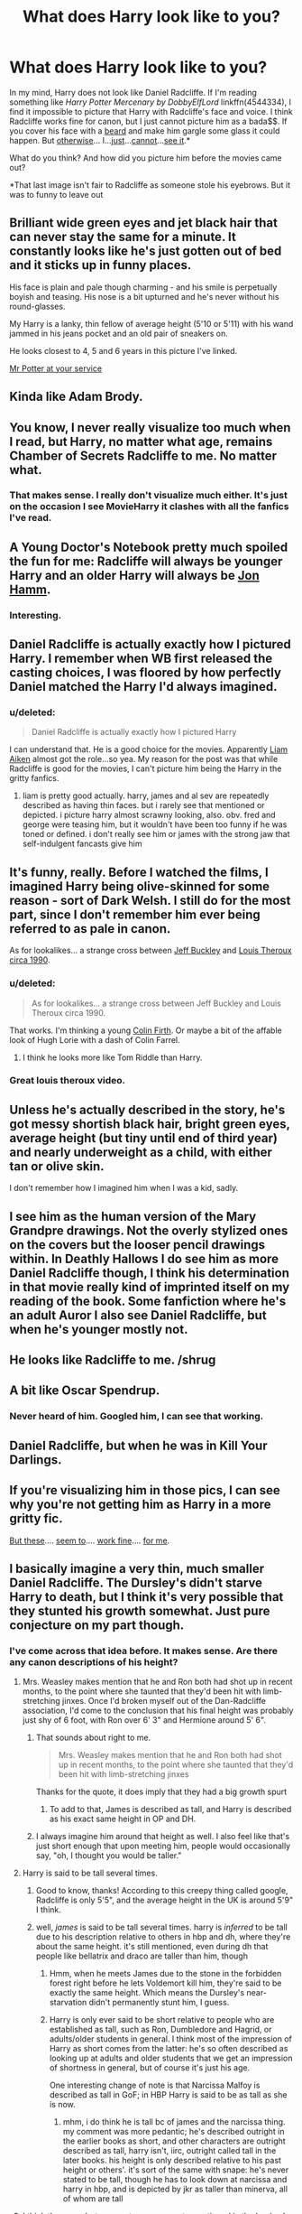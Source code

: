 #+TITLE: What does Harry look like to you?

* What does Harry look like to you?
:PROPERTIES:
:Score: 11
:DateUnix: 1440000414.0
:DateShort: 2015-Aug-19
:FlairText: Meta
:END:
In my mind, Harry does not look like Daniel Radcliffe. If I'm reading something like /Harry Potter Mercenary by DobbyElfLord/ linkffn(4544334), I find it impossible to picture that Harry with Radcliffe's face and voice. I think Radcliffe works fine for canon, but I just cannot picture him as a bada$$. If you cover his face with a [[http://cdn.minilua.com/wp-content/uploads/2010/11/Beard-and-Moustache.jpg][beard]] and make him gargle some glass it could happen. But [[http://i.huffpost.com/gen/882130/images/o-DANIEL-RADCLIFFE-facebook.jpg][otherwise]]... I...[[http://images.mentalfloss.com/sites/default/files/styles/article_640x430/public/dantop.png][just]]...[[http://assets-s3.usmagazine.com/uploads/assets/articles/68700-daniel-radcliffe-sports-long-hair-extensions-for-frankenstein-movie-role-picture/1386683993_daniel-radcliffe-zoom.jpg][cannot]]...[[http://cdn.smosh.com/sites/default/files/legacy.images/smosh-pit/032011/frodo-brow.jpg][see it]].*

 

What do you think? And how did you picture him before the movies came out?

 

*That last image isn't fair to Radcliffe as someone stole his eyebrows. But it was to funny to leave out


** Brilliant wide green eyes and jet black hair that can never stay the same for a minute. It constantly looks like he's just gotten out of bed and it sticks up in funny places.

His face is plain and pale though charming - and his smile is perpetually boyish and teasing. His nose is a bit upturned and he's never without his round-glasses.

My Harry is a lanky, thin fellow of average height (5'10 or 5'11) with his wand jammed in his jeans pocket and an old pair of sneakers on.

He looks closest to 4, 5 and 6 years in this picture I've linked.

[[http://img11.deviantart.net/0b4c/i/2010/211/7/c/harry_potter_by_burdge_bug.jpg][Mr Potter at your service]]
:PROPERTIES:
:Score: 23
:DateUnix: 1440021976.0
:DateShort: 2015-Aug-20
:END:


** Kinda like Adam Brody.

[[http://i.imgur.com/5F7Mo5X.png]]
:PROPERTIES:
:Author: Taure
:Score: 18
:DateUnix: 1440004479.0
:DateShort: 2015-Aug-19
:END:


** You know, I never really visualize too much when I read, but Harry, no matter what age, remains Chamber of Secrets Radcliffe to me. No matter what.
:PROPERTIES:
:Score: 12
:DateUnix: 1440009416.0
:DateShort: 2015-Aug-19
:END:

*** That makes sense. I really don't visualize much either. It's just on the occasion I see MovieHarry it clashes with all the fanfics I've read.
:PROPERTIES:
:Score: 2
:DateUnix: 1440009557.0
:DateShort: 2015-Aug-19
:END:


** A Young Doctor's Notebook pretty much spoiled the fun for me: Radcliffe will always be younger Harry and an older Harry will always be [[http://www.asset1.net/tv/pictures/show/a-young-doctors-notebook/young-doctor-s2ep3-hamm-radcliffe-16x9-1.jpg][Jon Hamm]].
:PROPERTIES:
:Author: Zeitgeist84
:Score: 8
:DateUnix: 1440011761.0
:DateShort: 2015-Aug-19
:END:

*** Interesting.
:PROPERTIES:
:Score: 2
:DateUnix: 1440012321.0
:DateShort: 2015-Aug-19
:END:


** Daniel Radcliffe is actually exactly how I pictured Harry. I remember when WB first released the casting choices, I was floored by how perfectly Daniel matched the Harry I'd always imagined.
:PROPERTIES:
:Author: KalmiaKamui
:Score: 3
:DateUnix: 1440014885.0
:DateShort: 2015-Aug-20
:END:

*** u/deleted:
#+begin_quote
  Daniel Radcliffe is actually exactly how I pictured Harry
#+end_quote

I can understand that. He is a good choice for the movies. Apparently [[https://www.google.com/search?q=liam+aiken&source=lnms&tbm=isch&sa=X&ved=0CAcQ_AUoAWoVChMI4q6jv_q1xwIVAdWACh0soQOs&biw=743&bih=115&dpr=0.9][Liam Aiken]] almost got the role...so yea. My reason for the post was that while Radcliffe is good for the movies, I can't picture him being the Harry in the gritty fanfics.
:PROPERTIES:
:Score: 3
:DateUnix: 1440015297.0
:DateShort: 2015-Aug-20
:END:

**** liam is pretty good actually. harry, james and al sev are repeatedly described as having thin faces. but i rarely see that mentioned or depicted. i picture harry almost scrawny looking, also. obv. fred and george were teasing him, but it wouldn't have been too funny if he was toned or defined. i don't really see him or james with the strong jaw that self-indulgent fancasts give him
:PROPERTIES:
:Author: zojgruhl
:Score: 1
:DateUnix: 1440044528.0
:DateShort: 2015-Aug-20
:END:


** It's funny, really. Before I watched the films, I imagined Harry being olive-skinned for some reason - sort of Dark Welsh. I still do for the most part, since I don't remember him ever being referred to as pale in canon.

As for lookalikes... a strange cross between [[http://2.bp.blogspot.com/-1SSzTpwmilo/U-ayIbYYarI/AAAAAAAAA64/SlaIXbF4BN4/s640/havent-you-heard.png][Jeff Buckley]] and [[https://www.youtube.com/watch?v=taUqt_E0aOs][Louis Theroux circa 1990]].
:PROPERTIES:
:Author: Ihateseatbelts
:Score: 3
:DateUnix: 1440006971.0
:DateShort: 2015-Aug-19
:END:

*** u/deleted:
#+begin_quote
  As for lookalikes... a strange cross between Jeff Buckley and Louis Theroux circa 1990.
#+end_quote

That works. I'm thinking a young [[https://s-media-cache-ak0.pinimg.com/236x/31/d0/19/31d01964c001a2b8b2c86eb50e69647b.jpg][Colin Firth]]. Or maybe a bit of the affable look of Hugh Lorie with a dash of Colin Farrel.
:PROPERTIES:
:Score: 5
:DateUnix: 1440007491.0
:DateShort: 2015-Aug-19
:END:

**** I think he looks more like Tom Riddle than Harry.
:PROPERTIES:
:Author: FutureTrunks
:Score: 2
:DateUnix: 1440020271.0
:DateShort: 2015-Aug-20
:END:


*** Great louis theroux video.
:PROPERTIES:
:Author: FutureTrunks
:Score: 2
:DateUnix: 1440020235.0
:DateShort: 2015-Aug-20
:END:


** Unless he's actually described in the story, he's got messy shortish black hair, bright green eyes, average height (but tiny until end of third year) and nearly underweight as a child, with either tan or olive skin.

I don't remember how I imagined him when I was a kid, sadly.
:PROPERTIES:
:Author: girlikecupcake
:Score: 3
:DateUnix: 1440048708.0
:DateShort: 2015-Aug-20
:END:


** I see him as the human version of the Mary Grandpre drawings. Not the overly stylized ones on the covers but the looser pencil drawings within. In Deathly Hallows I do see him as more Daniel Radcliffe though, I think his determination in that movie really kind of imprinted itself on my reading of the book. Some fanfiction where he's an adult Auror I also see Daniel Radcliffe, but when he's younger mostly not.
:PROPERTIES:
:Author: cavelioness
:Score: 3
:DateUnix: 1440056996.0
:DateShort: 2015-Aug-20
:END:


** He looks like Radcliffe to me. /shrug
:PROPERTIES:
:Author: LocalMadman
:Score: 3
:DateUnix: 1440082080.0
:DateShort: 2015-Aug-20
:END:


** A bit like Oscar Spendrup.
:PROPERTIES:
:Author: ello_arry
:Score: 2
:DateUnix: 1440019765.0
:DateShort: 2015-Aug-20
:END:

*** Never heard of him. Googled him, I can see that working.
:PROPERTIES:
:Score: 1
:DateUnix: 1440020044.0
:DateShort: 2015-Aug-20
:END:


** Daniel Radcliffe, but when he was in Kill Your Darlings.
:PROPERTIES:
:Author: FloreatCastellum
:Score: 1
:DateUnix: 1440016785.0
:DateShort: 2015-Aug-20
:END:


** If you're visualizing him in those pics, I can see why you're not getting him as Harry in a more gritty fic.

[[http://www.google.com/imgres?imgurl=http://www.mugglenet.com/wp-content/themes/Sahifa-Theme/sahifa/timthumb.php%253Fsrc%253D/wp-content/uploads/2014/10/Daniel-Radcliffe-Marie-Claire-UK-November-2014.png%2526h%253D330%2526w%253D660%2526a%253Dc&imgrefurl=http://www.mugglenet.com/2014/10/daniel-radcliffe-discusses-his-frustration-of-being-labelled-an-unconventional-romantic-lead/&h=330&w=660&tbnid=_bFUQ75Is1el7M:&docid=KUPWG0JqFD-oDM&ei=G_vUVemdAYT3-QHzkYTgCA&tbm=isch&ved=0CJsBEDMoXzBfahUKEwipl8SkkbbHAhWEez4KHfMIAYw][But these]].... [[http://www.google.com/imgres?imgurl=http://images5.fanpop.com/image/photos/29300000/Photoshoot-by-Mariano-Vivanco-daniel-radcliffe-29307487-900-1131.jpg&imgrefurl=http://www.fanpop.com/clubs/daniel-radcliffe/images/29307487/title/photoshoot-mariano-vivanco-photo&h=1131&w=900&tbnid=OwPRg6cINVZ53M:&docid=yenPvnp0NMFJ4M&ei=KfvUVaX1M8v2-AGb_LCoCw&tbm=isch&ved=0CFUQMyhSMFI4ZGoVChMI5a3Nq5G2xwIVSzs-Ch0bPgy1][seem to]].... [[http://www.google.com/imgres?imgurl=http://i.guim.co.uk/img/static/sys-images/Guardian/Pix/audio/video/2013/9/20/1379670758506/Daniel-Radcliffe-004.jpg%253Fw%253D640%2526h%253D360%2526q%253D85%2526auto%253Dformat%2526sharp%253D10%2526s%253Da5af10290e5b95a1c8a56242818e3517&imgrefurl=http://www.theguardian.com/film/2013/nov/23/daniel-radcliffe-interview-no-plan-distance-harry-potter&h=360&w=640&tbnid=VbUnfKzQfYeinM:&docid=NzCiFz_GB2CsgM&ei=RvvUVbaRK4bv-AGz35SQAw&tbm=isch&ved=0CBgQMygVMBU4yAFqFQoTCLbMrrmRtscCFYY3Pgodsy8FMg][work fine]].... [[http://www.google.com/imgres?imgurl=http://thegloss.com/files/2007/08/daniel_radcliffe_cover.jpg&imgrefurl=http://www.thegloss.com/2007/08/01/fashion/are-daniel-radcliffe-and-elijah-wood-related/&h=400&w=348&tbnid=F-OFyRPu169XaM:&docid=xFF46SPeaVb3MM&ei=ofvUVcPPGsTm-QHtp7roCQ&tbm=isch&ved=0CB8QMygDMANqFQoTCIOk0OSRtscCFURzPgod7ZMOnQ][for me]].
:PROPERTIES:
:Author: loveshercoffee
:Score: 1
:DateUnix: 1440021828.0
:DateShort: 2015-Aug-20
:END:


** I basically imagine a very thin, much smaller Daniel Radcliffe. The Dursley's didn't starve Harry to death, but I think it's very possible that they stunted his growth somewhat. Just pure conjecture on my part though.
:PROPERTIES:
:Author: The_Entire_Eurozone
:Score: 1
:DateUnix: 1440008141.0
:DateShort: 2015-Aug-19
:END:

*** I've come across that idea before. It makes sense. Are there any canon descriptions of his height?
:PROPERTIES:
:Score: 2
:DateUnix: 1440008255.0
:DateShort: 2015-Aug-19
:END:

**** Mrs. Weasley makes mention that he and Ron both had shot up in recent months, to the point where she taunted that they'd been hit with limb-stretching jinxes. Once I'd broken myself out of the Dan-Radcliffe association, I'd come to the conclusion that his final height was probably just shy of 6 foot, with Ron over 6' 3" and Hermione around 5' 6".
:PROPERTIES:
:Author: wordhammer
:Score: 6
:DateUnix: 1440010168.0
:DateShort: 2015-Aug-19
:END:

***** That sounds about right to me.

#+begin_quote
  Mrs. Weasley makes mention that he and Ron both had shot up in recent months, to the point where she taunted that they'd been hit with limb-stretching jinxes
#+end_quote

Thanks for the quote, it does imply that they had a big growth spurt
:PROPERTIES:
:Score: 3
:DateUnix: 1440011771.0
:DateShort: 2015-Aug-19
:END:

****** To add to that, James is described as tall, and Harry is described as his exact same height in OP and DH.
:PROPERTIES:
:Author: OwlPostAgain
:Score: 2
:DateUnix: 1440026134.0
:DateShort: 2015-Aug-20
:END:


***** I always imagine him around that height as well. I also feel like that's just short enough that upon meeting him, people would occasionally say, "oh, I thought you would be taller."
:PROPERTIES:
:Author: OwlPostAgain
:Score: 3
:DateUnix: 1440026225.0
:DateShort: 2015-Aug-20
:END:


**** Harry is said to be tall several times.
:PROPERTIES:
:Author: Taure
:Score: 5
:DateUnix: 1440010130.0
:DateShort: 2015-Aug-19
:END:

***** Good to know, thanks! According to this creepy thing called google, Radcliffe is only 5'5", and the average height in the UK is around 5'9" I think.
:PROPERTIES:
:Score: 2
:DateUnix: 1440011890.0
:DateShort: 2015-Aug-19
:END:


***** well, /james/ is said to be tall several times. harry is /inferred/ to be tall due to his description relative to others in hbp and dh, where they're about the same height. it's still mentioned, even during dh that people like bellatrix and draco are taller than him, though
:PROPERTIES:
:Author: zojgruhl
:Score: 1
:DateUnix: 1440044792.0
:DateShort: 2015-Aug-20
:END:

****** Hmm, when he meets James due to the stone in the forbidden forest right before he lets Voldemort kill him, they're said to be exactly the same height. Which means the Dursley's near-starvation didn't permanently stunt him, I guess.
:PROPERTIES:
:Author: cavelioness
:Score: 3
:DateUnix: 1440056548.0
:DateShort: 2015-Aug-20
:END:


****** Harry is only ever said to be short relative to people who are established as tall, such as Ron, Dumbledore and Hagrid, or adults/older students in general. I think most of the impression of Harry as short comes from the latter: he's so often described as looking up at adults and older students that we get an impression of shortness in general, but of course it's just his age.

One interesting change of note is that Narcissa Malfoy is described as tall in GoF; in HBP Harry is said to be as tall as she is now.
:PROPERTIES:
:Author: Taure
:Score: 3
:DateUnix: 1440058555.0
:DateShort: 2015-Aug-20
:END:

******* mhm, i do think he is tall bc of james and the narcissa thing. my comment was more pedantic; he's described outright in the earlier books as short, and other characters are outright described as tall, harry isn't, iirc, outright called tall in the later books. his height is only described relative to his past height or others'. it's sort of the same with snape: he's never stated to be tall, though he has to look down at narcissa and harry in hbp, and is depicted by jkr as taller than minerva, all of whom are tall
:PROPERTIES:
:Author: zojgruhl
:Score: 2
:DateUnix: 1440059942.0
:DateShort: 2015-Aug-20
:END:


**** I think there are, but no exact measurements mentioned in the books. I basically go by the picture in Goblet of Fire at the beginning of the chapter where Harry's name had just been shot out of the goblet. [[http://www.hp-lexicon.org/images/chapters/gf/c17--the-four-champions.jpg]]

He looks a bit small for fourteen in this one. Of course, that could be because he is somewhat late to puberty.
:PROPERTIES:
:Author: The_Entire_Eurozone
:Score: 2
:DateUnix: 1440008982.0
:DateShort: 2015-Aug-19
:END:

***** I think he was always small for his age until the 6th book where he shot up to well, average height. (5'10/5'11).

I think at the start of the 7th book when the lot takes Polyjuice Potion to look like Harry, Fleur is said to shrink down a bit to meet Harry's size. I think Fleur has "model" proportions as she's always described as being tall. Probably 6 feet even. Harry's just under the height.
:PROPERTIES:
:Score: 4
:DateUnix: 1440022480.0
:DateShort: 2015-Aug-20
:END:


***** You realise those pictures only appeared in the US versions of the books, right?
:PROPERTIES:
:Author: Taure
:Score: 4
:DateUnix: 1440062454.0
:DateShort: 2015-Aug-20
:END:

****** Well you just tore down that itsy bitsy piece of my head-canon.
:PROPERTIES:
:Author: The_Entire_Eurozone
:Score: 1
:DateUnix: 1440063049.0
:DateShort: 2015-Aug-20
:END:


***** u/deleted:
#+begin_quote
  He looks a bit small for fourteen in this one. Of course, that could be because he is somewhat late to puberty.
#+end_quote

Hmm...tough to say. Unless there is a description in the last two books I think it'll just have to remain up to the imagination
:PROPERTIES:
:Score: 2
:DateUnix: 1440009306.0
:DateShort: 2015-Aug-19
:END:


** [[http://www.fanfiction.net/s/4544334/1/][*/Harry Potter Mercenary/*]] by [[https://www.fanfiction.net/u/1077111/DobbyElfLord][/DobbyElfLord/]]

#+begin_quote
  Harry Potter is sent to prision for a crime he did commit. Now they need their hero back but he's lost all interest in saving them. They threw him away and now its going to cost them. Note rating! One-shot.
#+end_quote

^{/Site/: [[http://www.fanfiction.net/][fanfiction.net]] *|* /Category/: Harry Potter *|* /Rated/: Fiction M *|* /Words/: 27,402 *|* /Reviews/: 772 *|* /Favs/: 5,234 *|* /Follows/: 1,053 *|* /Published/: 9/17/2008 *|* /Status/: Complete *|* /id/: 4544334 *|* /Language/: English *|* /Genre/: Adventure *|* /Characters/: Harry P. *|* /Download/: [[http://www.p0ody-files.com/ff_to_ebook/mobile/makeEpub.php?id=4544334][EPUB]]}

--------------

*Bot v1.1.2 - 7/28/15* *|* [[[https://github.com/tusing/reddit-ffn-bot/wiki/Usage][Usage]]] | [[[https://github.com/tusing/reddit-ffn-bot/wiki/Changelog][Changelog]]] | [[[https://github.com/tusing/reddit-ffn-bot/issues/][Issues]]] | [[[https://github.com/tusing/reddit-ffn-bot/][GitHub]]]

*Update Notes:* /Direct EPUB downloads for FFnet!/
:PROPERTIES:
:Author: FanfictionBot
:Score: 0
:DateUnix: 1440000491.0
:DateShort: 2015-Aug-19
:END:


** Sometimes he is [[http://cache1.asset-cache.net/gc/455062848-jeremy-allen-white-is-photographed-for-gettyimages.jpg?v=1&c=IWSAsset&k=2&d=GkZZ8bf5zL1ZiijUmxa7QT5lTC%2B29Jj68QAOvf4WRPIlDzus2dBUK4IToziDcUQm1DGkIGv0y517NmmCYUCcyE7jy6DWFx%2F3AchbgKIXX3w%3D][Jeremy Allen White]], sometimes he is [[http://i1.mirror.co.uk/incoming/article4709153.ece/ALTERNATES/s615/Colin-Morgan-in-The-Fall.jpg][Colin Morgan]]. It depends on the story. Once in awhile, [[http://cdn29.us1.fansshare.com/images/davidduchovny/david-duchovny-david-duchovny-young-325776817.jpg][David Duchovny]], if it's an older Harry story.
:PROPERTIES:
:Author: paperhurts
:Score: 0
:DateUnix: 1440009205.0
:DateShort: 2015-Aug-19
:END:

*** Maybe a young [[http://media2.popsugar-assets.com/files/2014/07/06/141/n/1922283/bc6ef7b412721a60_thumb_temp_cover_file238799601373373048.xxxlarge/i/Tom-Hanks-Best-Movies-Movie-Roles.jpg][Tom Hanks]]?
:PROPERTIES:
:Score: 2
:DateUnix: 1440020353.0
:DateShort: 2015-Aug-20
:END:

**** OMG could totally work for crack!harry fics!
:PROPERTIES:
:Author: paperhurts
:Score: 2
:DateUnix: 1440081871.0
:DateShort: 2015-Aug-20
:END:

***** :)
:PROPERTIES:
:Score: 1
:DateUnix: 1440082084.0
:DateShort: 2015-Aug-20
:END:


*** Duchovny...hadn't thought of that. It works. Also, makes a good HP x X-files crossover
:PROPERTIES:
:Score: 1
:DateUnix: 1440009444.0
:DateShort: 2015-Aug-19
:END:

**** Yup. Whenever it's fem!Harry, I go with [[http://www.mefcc.com/assets/MiniGallery/14jul-GillianAnderson01.jpg][Gillian Anderson]] or [[https://s-media-cache-ak0.pinimg.com/736x/85/fb/a7/85fba7bde81344d7dbe52357d9c47daa.jpg][Madeline Stowe]] or [[http://plancksconstant.org/blog1/iamges/sub11/marylouiseparker-full-naked.jpg][Mary-Louise Parker]].
:PROPERTIES:
:Author: paperhurts
:Score: 4
:DateUnix: 1440009819.0
:DateShort: 2015-Aug-19
:END:
